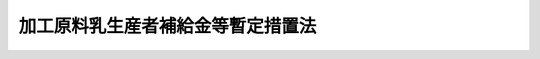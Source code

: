 .. _S40HO112:

==================================
加工原料乳生産者補給金等暫定措置法
==================================

.. raw:: html
    
    
    <b>加工原料乳生産者補給金等暫定措置法<br>
    （昭和四十年六月二日法律第百十二号）</b><br><br><div align="right">最終改正：平成二六年六月一三日法律第六七号</div><br><a name="0000000000000000000000000000000000000000000000000000000000000000000000000000000"></a>
    <br>
    　<a href="#1000000000001000000000000000000000000000000000000000000000000000000000000000000" target="data">第一章　総則（第一条・第二条）</a>
    <br>
    　<a href="#1000000000002000000000000000000000000000000000000000000000000000000000000000000" target="data">第二章　独立行政法人農畜産業振興機構の業務の範囲の特例（第三条・第四条）</a>
    <br>
    　<a href="#1000000000003000000000000000000000000000000000000000000000000000000000000000000" target="data">第三章　加工原料乳についての生産者補給金等の交付（第五条―第十二条）</a>
    <br>
    　<a href="#1000000000004000000000000000000000000000000000000000000000000000000000000000000" target="data">第四章　指定乳製品等の輸入等（第十三条―第十九条）</a>
    <br>
    　<a href="#1000000000005000000000000000000000000000000000000000000000000000000000000000000" target="data">第五章　雑則（第二十条―第二十三条の二）</a>
    <br>
    　<a href="#1000000000006000000000000000000000000000000000000000000000000000000000000000000" target="data">第六章　罰則（第二十四条・第二十五条）</a>
    <br>
    　<a href="#5000000000000000000000000000000000000000000000000000000000000000000000000000000" target="data">附則</a>
    <br>
    
    <p>　　　<b><a name="1000000000001000000000000000000000000000000000000000000000000000000000000000000">第一章　総則</a>
    </b>
    </p><p>
    </p><div class="arttitle"><a name="1000000000000000000000000000000000000000000000000100000000000000000000000000000">（目的）</a>
    </div><div class="item"><b>第一条</b>
    <a name="1000000000000000000000000000000000000000000000000100000000001000000000000000000"></a>
    　この法律は、牛乳及び乳製品の需要の動向と生乳の生産事情の変化に対処して、当分の間、独立行政法人農畜産業振興機構に、生乳生産者団体を通ずる加工原料乳に係る生産者補給金の交付、輸入乳製品の調整等に関する業務を行わせることにより、生乳の価格形成の合理化と牛乳及び乳製品の価格の安定を図り、もつて酪農及びその関連産業の健全な発達を促進し、併せて国民の食生活の改善に資することを目的とする。
    </div>
    
    <p>
    </p><div class="arttitle"><a name="1000000000000000000000000000000000000000000000000200000000000000000000000000000">（定義）</a>
    </div><div class="item"><b>第二条</b>
    <a name="1000000000000000000000000000000000000000000000000200000000001000000000000000000"></a>
    　この法律において「加工原料乳」とは、指定乳製品その他政令で定める乳製品の原料である生乳であつて、農林水産省令で定める規格に適合するものをいう。
    </div>
    <div class="item"><b><a name="1000000000000000000000000000000000000000000000000200000000002000000000000000000">２</a>
    </b>
    　この法律において「指定乳製品」とは、<a href="/cgi-bin/idxrefer.cgi?H_FILE=%8f%ba%8e%4f%98%5a%96%40%88%ea%94%aa%8e%4f&amp;REF_NAME=%92%7b%8e%59%95%a8%82%cc%89%bf%8a%69%88%c0%92%e8%82%c9%8a%d6%82%b7%82%e9%96%40%97%a5&amp;ANCHOR_F=&amp;ANCHOR_T=" target="inyo">畜産物の価格安定に関する法律</a>
    （昭和三十六年法律第百八十三号。以下「法」という。）<a href="/cgi-bin/idxrefer.cgi?H_FILE=%8f%ba%8e%4f%98%5a%96%40%88%ea%94%aa%8e%4f&amp;REF_NAME=%91%e6%93%f1%8f%f0%91%e6%93%f1%8d%80&amp;ANCHOR_F=1000000000000000000000000000000000000000000000000200000000002000000000000000000&amp;ANCHOR_T=1000000000000000000000000000000000000000000000000200000000002000000000000000000#1000000000000000000000000000000000000000000000000200000000002000000000000000000" target="inyo">第二条第二項</a>
    に規定する指定乳製品をいう。
    </div>
    
    
    <p>　　　<b><a name="1000000000002000000000000000000000000000000000000000000000000000000000000000000">第二章　独立行政法人農畜産業振興機構の業務の範囲の特例</a>
    </b>
    </p><p>
    </p><div class="arttitle"><a name="1000000000000000000000000000000000000000000000000300000000000000000000000000000">（独立行政法人農畜産業振興機構の業務）</a>
    </div><div class="item"><b>第三条</b>
    <a name="1000000000000000000000000000000000000000000000000300000000001000000000000000000"></a>
    　独立行政法人農畜産業振興機構（以下「機構」という。）は、<a href="/cgi-bin/idxrefer.cgi?H_FILE=%95%bd%88%ea%8e%6c%96%40%88%ea%93%f1%98%5a&amp;REF_NAME=%93%c6%97%a7%8d%73%90%ad%96%40%90%6c%94%5f%92%7b%8e%59%8b%c6%90%55%8b%bb%8b%40%8d%5c%96%40&amp;ANCHOR_F=&amp;ANCHOR_T=" target="inyo">独立行政法人農畜産業振興機構法</a>
    （平成十四年法律第百二十六号。以下「機構法」という。）<a href="/cgi-bin/idxrefer.cgi?H_FILE=%95%bd%88%ea%8e%6c%96%40%88%ea%93%f1%98%5a&amp;REF_NAME=%91%e6%8f%5c%8f%f0&amp;ANCHOR_F=1000000000000000000000000000000000000000000000001000000000000000000000000000000&amp;ANCHOR_T=1000000000000000000000000000000000000000000000001000000000000000000000000000000#1000000000000000000000000000000000000000000000001000000000000000000000000000000" target="inyo">第十条</a>
    に規定する業務のほか、次の業務を行う。
    <div class="number"><b><a name="1000000000000000000000000000000000000000000000000300000000001000000001000000000">一</a>
    </b>
    　加工原料乳についての生産者補給交付金の交付
    </div>
    <div class="number"><b><a name="1000000000000000000000000000000000000000000000000300000000001000000002000000000">二</a>
    </b>
    　指定乳製品又は政令で定めるその他の乳製品（以下「指定乳製品等」と総称する。）の輸入
    </div>
    <div class="number"><b><a name="1000000000000000000000000000000000000000000000000300000000001000000003000000000">三</a>
    </b>
    　前号の業務に係る指定乳製品等の買入れ、交換及び売渡し
    </div>
    <div class="number"><b><a name="1000000000000000000000000000000000000000000000000300000000001000000004000000000">四</a>
    </b>
    　前号の業務に伴う指定乳製品等の保管
    </div>
    <div class="number"><b><a name="1000000000000000000000000000000000000000000000000300000000001000000005000000000">五</a>
    </b>
    　機構以外の者の輸入に係る指定乳製品等の買入れ及び売戻し
    </div>
    <div class="number"><b><a name="1000000000000000000000000000000000000000000000000300000000001000000006000000000">六</a>
    </b>
    　前各号の業務に附帯する業務
    </div>
    </div>
    <div class="item"><b><a name="1000000000000000000000000000000000000000000000000300000000002000000000000000000">２</a>
    </b>
    　前項第一号から第三号まで及び第五号の業務は、次章から第四章までに定めるところにより行うものとする。
    </div>
    
    <p>
    </p><div class="item"><b><a name="1000000000000000000000000000000000000000000000000400000000000000000000000000000">第四条</a>
    </b>
    <a name="1000000000000000000000000000000000000000000000000400000000001000000000000000000"></a>
    　削除
    </div>
    
    
    <p>　　　<b><a name="1000000000003000000000000000000000000000000000000000000000000000000000000000000">第三章　加工原料乳についての生産者補給金等の交付</a>
    </b>
    </p><p>
    </p><div class="arttitle"><a name="1000000000000000000000000000000000000000000000000500000000000000000000000000000">（生産者補給交付金の交付）</a>
    </div><div class="item"><b>第五条</b>
    <a name="1000000000000000000000000000000000000000000000000500000000001000000000000000000"></a>
    　機構は、予算の範囲内で、都道府県知事又は農林水産大臣の指定を受けた生乳生産者団体（<a href="/cgi-bin/idxrefer.cgi?H_FILE=%8f%ba%8e%4f%98%5a%96%40%88%ea%94%aa%8e%4f&amp;REF_NAME=%96%40%91%e6%98%5a%8f%f0%91%e6%88%ea%8d%80&amp;ANCHOR_F=1000000000000000000000000000000000000000000000000600000000001000000000000000000&amp;ANCHOR_T=1000000000000000000000000000000000000000000000000600000000001000000000000000000#1000000000000000000000000000000000000000000000000600000000001000000000000000000" target="inyo">法第六条第一項</a>
    の生乳生産者団体をいう。以下同じ。）に対し、当該生乳生産者団体の行う生乳受託販売（委託を受けて行う生乳の販売又は委託を受けて行う生乳の処理若しくは加工及び当該処理若しくは加工に係る飲用牛乳若しくは乳製品の販売をいい、生乳生産者団体が直接又は間接の構成員となつており、かつ、全国の区域を地区とする農業協同組合連合会その他の者に対するこれらの委託を含む。以下同じ。）に係る加工原料乳（当該指定に係る次条第一項に規定する地域内において生産されるものであつて、加工原料乳の販売価格の低落がその生産者の経営に及ぼす影響を緩和するための積立金であつて農林水産省令で定める基準に適合するものの積立てに要する費用を生乳の生産者がこの条の規定による指定を受けた生乳生産者団体（以下「指定生乳生産者団体」という。）に支払う旨の定めがある契約（第十一条第一項において「生産者積立金契約」という。）に係るものに限る。）につき、その生産者への生産者補給金に充てるため、生産者補給交付金を交付することができる。
    </div>
    
    <p>
    </p><div class="arttitle"><a name="1000000000000000000000000000000000000000000000000600000000000000000000000000000">（生乳生産者団体の指定）</a>
    </div><div class="item"><b>第六条</b>
    <a name="1000000000000000000000000000000000000000000000000600000000001000000000000000000"></a>
    　前条の指定は、一又は二以上の都道府県の区域（その区域の自然的経済的条件に照らして、これにより難いと認められる場合において、農林水産大臣が都道府県知事の意見を聴いて当該区域を分けて区域を定めたときは、その区域。第四項及び次条第三号において同じ。）を単位とする地域ごとに、その指定を受けようとする生乳生産者団体の申請により、その申請に係る地域が一の都道府県の区域を超えない生乳生産者団体については当該都道府県知事が、その他の生乳生産者団体については農林水産大臣が行う。
    </div>
    <div class="item"><b><a name="1000000000000000000000000000000000000000000000000600000000002000000000000000000">２</a>
    </b>
    　前条の指定を受けようとする生乳生産者団体は、農林水産省令で定める手続に従い、生乳受託販売の事業及び生産者補給金の交付の業務に関する規程（以下「受託規程」という。）を定め、これを指定申請書に添えて、当該都道府県知事又は農林水産大臣に提出しなければならない。
    </div>
    <div class="item"><b><a name="1000000000000000000000000000000000000000000000000600000000003000000000000000000">３</a>
    </b>
    　生乳生産者団体は、第一項の申請をするには、あらかじめ、その申請及び前項の受託規程につき、総会の議決を経なければならない。
    </div>
    <div class="item"><b><a name="1000000000000000000000000000000000000000000000000600000000004000000000000000000">４</a>
    </b>
    　農林水産大臣は、前条の指定をしようとするときは、あらかじめ、当該申請に係る地域内の区域を管轄する都道府県知事の意見を聴くものとする。
    </div>
    
    <p>
    </p><div class="arttitle"><a name="1000000000000000000000000000000000000000000000000700000000000000000000000000000">（指定の基準）</a>
    </div><div class="item"><b>第七条</b>
    <a name="1000000000000000000000000000000000000000000000000700000000001000000000000000000"></a>
    　第五条の指定は、その申請者が次の各号の要件のいずれにも適合している場合でなければ、してはならない。
    <div class="number"><b><a name="1000000000000000000000000000000000000000000000000700000000001000000001000000000">一</a>
    </b>
    　生乳受託販売の事業及び生産者補給金の交付の業務を適正かつ確実に実施できると認められること。
    </div>
    <div class="number"><b><a name="1000000000000000000000000000000000000000000000000700000000001000000002000000000">二</a>
    </b>
    　その申請に係る地域内で生産される生乳（以下「当該地域内生産生乳」という。）の販売数量に対し申請者の生乳受託販売に係る当該地域内生産生乳の数量が農林水産省令で定める相当の割合を占めており、又は占めることとなる見込みが確実であること。
    </div>
    <div class="number"><b><a name="1000000000000000000000000000000000000000000000000700000000001000000003000000000">三</a>
    </b>
    　その申請に係る地域が二以上の都道府県の区域の場合にあつては、当該地域内のそれぞれの区域内で生産される生乳の販売数量に対し申請者の生乳受託販売に係るそれぞれの区域内で生産される生乳の数量が農林水産省令で定める相当の割合を占めており、又は占めることとなる見込みが確実であること。
    </div>
    <div class="number"><b><a name="1000000000000000000000000000000000000000000000000700000000001000000004000000000">四</a>
    </b>
    　申請者の定款によれば、当該地域内生産生乳の生産者（農林水産省令で定めるものを除く。）のすべてがその直接又は間接の構成員となることができると認められること。
    </div>
    <div class="number"><b><a name="1000000000000000000000000000000000000000000000000700000000001000000005000000000">五</a>
    </b>
    　申請者の定款において、その生乳受託販売の事業に係る施設についてのその構成員以外の者の利用がその構成員に比して実質的に制限されていないと認められること。
    </div>
    <div class="number"><b><a name="1000000000000000000000000000000000000000000000000700000000001000000006000000000">六</a>
    </b>
    　申請者の受託規程において、生乳受託販売に係る委託をした者に対して支払う対価の算定の方法、生乳受託販売に係る販売価格の約定の方法、生産者補給金の金額の算定及びその交付の方法その他の事項が農林水産省令で定める基準に従い定められていること。
    </div>
    <div class="number"><b><a name="1000000000000000000000000000000000000000000000000700000000001000000007000000000">七</a>
    </b>
    　第十条第一項又は第二項の規定により指定を解除され、その解除の日から二年を経過しない者でないこと。
    </div>
    </div>
    
    <p>
    </p><div class="arttitle"><a name="1000000000000000000000000000000000000000000000000800000000000000000000000000000">（指定の公示等）</a>
    </div><div class="item"><b>第八条</b>
    <a name="1000000000000000000000000000000000000000000000000800000000001000000000000000000"></a>
    　都道府県知事は、第五条の指定をしたときは、遅滞なく、その旨を、公示し、かつ、農林水産大臣に届け出なければならない。
    </div>
    <div class="item"><b><a name="1000000000000000000000000000000000000000000000000800000000002000000000000000000">２</a>
    </b>
    　農林水産大臣は、第五条の指定をしたときは、遅滞なく、その旨を公示しなければならない。
    </div>
    
    <p>
    </p><div class="arttitle"><a name="1000000000000000000000000000000000000000000000000900000000000000000000000000000">（受託規程の変更）</a>
    </div><div class="item"><b>第九条</b>
    <a name="1000000000000000000000000000000000000000000000000900000000001000000000000000000"></a>
    　指定生乳生産者団体は、受託規程を変更する場合には、その変更につき、総会の議決を経なければならない。
    </div>
    <div class="item"><b><a name="1000000000000000000000000000000000000000000000000900000000002000000000000000000">２</a>
    </b>
    　指定生乳生産者団体は、受託規程を変更したときは、遅滞なく、農林水産省令で定める手続に従い、その旨を当該指定をした都道府県知事又は農林水産大臣に届け出なければならない。
    </div>
    
    <p>
    </p><div class="arttitle"><a name="1000000000000000000000000000000000000000000000001000000000000000000000000000000">（指定の解除）</a>
    </div><div class="item"><b>第十条</b>
    <a name="1000000000000000000000000000000000000000000000001000000000001000000000000000000"></a>
    　都道府県知事又は農林水産大臣は、指定生乳生産者団体が次の各号のいずれかに該当するときは、政令で定めるところにより、第五条の指定を解除しなければならない。
    <div class="number"><b><a name="1000000000000000000000000000000000000000000000001000000000001000000001000000000">一</a>
    </b>
    　第七条第二号から第六号までの要件の全部又は一部に適合しなくなつたとき。
    </div>
    <div class="number"><b><a name="1000000000000000000000000000000000000000000000001000000000001000000002000000000">二</a>
    </b>
    　総会の議決を経て第五条の指定の解除の申出があつたとき。
    </div>
    </div>
    <div class="item"><b><a name="1000000000000000000000000000000000000000000000001000000000002000000000000000000">２</a>
    </b>
    　都道府県知事又は農林水産大臣は、指定生乳生産者団体が次の各号のいずれかに該当するときは、政令で定めるところにより、第五条の指定を解除することができる。
    <div class="number"><b><a name="1000000000000000000000000000000000000000000000001000000000002000000001000000000">一</a>
    </b>
    　第七条第一号の要件に適合しなくなつたとき。
    </div>
    <div class="number"><b><a name="1000000000000000000000000000000000000000000000001000000000002000000002000000000">二</a>
    </b>
    　受託規程に違反して生乳受託販売の事業又は生産者補給金の交付の業務を行つたとき。
    </div>
    <div class="number"><b><a name="1000000000000000000000000000000000000000000000001000000000002000000003000000000">三</a>
    </b>
    　正当な理由がないのにその構成員以外の者にその生乳受託販売の事業に係る施設の利用を拒んだとき。
    </div>
    </div>
    <div class="item"><b><a name="1000000000000000000000000000000000000000000000001000000000003000000000000000000">３</a>
    </b>
    　第八条の規定は、前二項の規定による指定の解除について準用する。
    </div>
    
    <p>
    </p><div class="arttitle"><a name="1000000000000000000000000000000000000000000000001100000000000000000000000000000">（生産者補給交付金の金額）</a>
    </div><div class="item"><b>第十一条</b>
    <a name="1000000000000000000000000000000000000000000000001100000000001000000000000000000"></a>
    　機構が交付する生乳受託販売に係る加工原料乳についての生産者補給交付金の金額は、政令で定める期間ごと及び指定生乳生産者団体ごとに、次項の規定により定められる生産者補給金の単価（以下「補給金単価」という。）に、当該指定生乳生産者団体が生乳の生産者からのその生産に係る生乳受託販売に係る委託（当該委託を受けた者からの当該委託に係る生乳の生乳受託販売に係る委託及び当該生乳につき順次にされる生乳受託販売に係る委託を含む。）を受けて当該政令で定める期間内に行つた生乳受託販売に係る生乳の数量（当該指定生乳生産者団体の指定に係る地域以外の地域における生産に係るもの及び他の指定生乳生産者団体の委託を受けて行う生乳受託販売に係るものを除き、生産者積立金契約を締結した生産者の生産に係るものに限る。次条第一項において同じ。）のうち加工原料乳の数量として政令で定めるところにより都道府県知事又は農林水産大臣が認定する数量（その数量の毎会計年度における合計が、当該年度において機構が第三条第一項第一号の業務として交付する同号の生産者補給交付金に係る加工原料乳の数量の最高限度として農林水産大臣が定める数量を基礎として農林水産省令で定めるところにより指定生乳生産者団体ごとに算出される数量を超える場合にあつては、その算出される数量）に相当する数を乗じて得た額とする。
    </div>
    <div class="item"><b><a name="1000000000000000000000000000000000000000000000001100000000002000000000000000000">２</a>
    </b>
    　補給金単価は、農林水産大臣が、生乳の生産費その他の生産条件、生乳及び乳製品の需給事情並びに物価その他の経済事情を考慮し、生産される生乳の相当部分が加工原料乳であると認められる地域における生乳の再生産を確保することを旨として定めるものとする。
    </div>
    <div class="item"><b><a name="1000000000000000000000000000000000000000000000001100000000003000000000000000000">３</a>
    </b>
    　第一項の農林水産大臣が定める数量は、生乳の生産事情、飲用牛乳及び乳製品の需給事情その他の経済事情を考慮して定めるものとする。
    </div>
    <div class="item"><b><a name="1000000000000000000000000000000000000000000000001100000000004000000000000000000">４</a>
    </b>
    　農林水産大臣は、補給金単価及び第一項の農林水産大臣が定める数量（以下「補給金単価等」という。）を定めるに当たつては、酪農経営の合理化を促進することとなるように配慮するものとする。
    </div>
    <div class="item"><b><a name="1000000000000000000000000000000000000000000000001100000000005000000000000000000">５</a>
    </b>
    　補給金単価等は、毎会計年度、当該年度の開始前に定めなければならない。
    </div>
    <div class="item"><b><a name="1000000000000000000000000000000000000000000000001100000000006000000000000000000">６</a>
    </b>
    　農林水産大臣は、補給金単価等を定めようとするときは、食料・農業・農村政策審議会の意見を聴かなければならない。
    </div>
    <div class="item"><b><a name="1000000000000000000000000000000000000000000000001100000000007000000000000000000">７</a>
    </b>
    　農林水産大臣は、補給金単価等を定めたときは、遅滞なく、これを告示するものとする。
    </div>
    <div class="item"><b><a name="1000000000000000000000000000000000000000000000001100000000008000000000000000000">８</a>
    </b>
    　農林水産大臣は、物価その他の経済事情に著しい変動が生じ又は生ずるおそれがある場合において、特に必要があると認めるときは、補給金単価等を改定することができる。
    </div>
    <div class="item"><b><a name="1000000000000000000000000000000000000000000000001100000000009000000000000000000">９</a>
    </b>
    　第六項及び第七項の規定は、前項の規定による補給金単価等の改定について準用する。
    </div>
    
    <p>
    </p><div class="arttitle"><a name="1000000000000000000000000000000000000000000000001200000000000000000000000000000">（生産者補給金の交付）</a>
    </div><div class="item"><b>第十二条</b>
    <a name="1000000000000000000000000000000000000000000000001200000000001000000000000000000"></a>
    　指定生乳生産者団体は、機構から生乳受託販売に係る加工原料乳についての生産者補給交付金の交付を受けたときは、その交付を受けた生産者補給交付金の金額に相当する金額を、生産者補給金として、当該指定生乳生産者団体に前条第一項の生乳受託販売に係る委託をした者に対し、その委託に係る生乳の数量を基準として交付しなければならない。
    </div>
    <div class="item"><b><a name="1000000000000000000000000000000000000000000000001200000000002000000000000000000">２</a>
    </b>
    　前項の規定により生産者補給金の交付を受けた者（生乳の生産者を除く。）は、その交付を受けた金額に相当する金額を、同項の規定の例により、生産者補給金として、その者に前条第一項の生乳受託販売に係る委託をした者に対し交付しなければならない。この項の規定による生産者補給金の交付を受けた者（生乳の生産者を除く。）についても、同様とする。
    </div>
    
    
    <p>　　　<b><a name="1000000000004000000000000000000000000000000000000000000000000000000000000000000">第四章　指定乳製品等の輸入等</a>
    </b>
    </p><p>
    </p><div class="arttitle"><a name="1000000000000000000000000000000000000000000000001300000000000000000000000000000">（指定乳製品等の輸入）</a>
    </div><div class="item"><b>第十三条</b>
    <a name="1000000000000000000000000000000000000000000000001300000000001000000000000000000"></a>
    　機構は、国際約束に従つて農林水産大臣が定めて通知する数量の指定乳製品等を輸入するものとする。
    </div>
    <div class="item"><b><a name="1000000000000000000000000000000000000000000000001300000000002000000000000000000">２</a>
    </b>
    　機構は、前項の規定によるほか、指定乳製品の価格が著しく騰貴し、又は騰貴するおそれがあると認められる場合には、農林水産大臣の承認を受けて、指定乳製品等を輸入することができる。
    </div>
    
    <p>
    </p><div class="arttitle"><a name="1000000000000000000000000000000000000000000000001400000000000000000000000000000">（輸入に係る指定乳製品等の機構への売渡し）</a>
    </div><div class="item"><b>第十四条</b>
    <a name="1000000000000000000000000000000000000000000000001400000000001000000000000000000"></a>
    　指定乳製品等につき<a href="/cgi-bin/idxrefer.cgi?H_FILE=%8f%ba%93%f1%8b%e3%96%40%98%5a%88%ea&amp;REF_NAME=%8a%d6%90%c5%96%40&amp;ANCHOR_F=&amp;ANCHOR_T=" target="inyo">関税法</a>
    （昭和二十九年法律第六十一号）<a href="/cgi-bin/idxrefer.cgi?H_FILE=%8f%ba%93%f1%8b%e3%96%40%98%5a%88%ea&amp;REF_NAME=%91%e6%98%5a%8f%5c%8e%b5%8f%f0&amp;ANCHOR_F=1000000000000000000000000000000000000000000000006700000000000000000000000000000&amp;ANCHOR_T=1000000000000000000000000000000000000000000000006700000000000000000000000000000#1000000000000000000000000000000000000000000000006700000000000000000000000000000" target="inyo">第六十七条</a>
    の規定による輸入の申告（以下「輸入申告」という。）をする者（その者が当該輸入申告の際その輸入申告に係る指定乳製品等の所有者でない場合にあつては、その所有者）は、その輸入申告に係る指定乳製品等を機構に売り渡さなければならない。ただし、次に掲げる場合及び次項に規定する場合は、この限りでない。
    <div class="number"><b><a name="1000000000000000000000000000000000000000000000001400000000001000000001000000000">一</a>
    </b>
    　機構又は機構の委託を受けた輸入業者が指定乳製品等を輸入するとき。
    </div>
    <div class="number"><b><a name="1000000000000000000000000000000000000000000000001400000000001000000002000000000">二</a>
    </b>
    　指定乳製品の価格の安定に悪影響を及ぼすおそれがないものとして政令で定めるとき。
    </div>
    </div>
    <div class="item"><b><a name="1000000000000000000000000000000000000000000000001400000000002000000000000000000">２</a>
    </b>
    　政令で定める用途に供されるものとして<a href="/cgi-bin/idxrefer.cgi?H_FILE=%8f%ba%8e%4f%8c%dc%96%40%8e%4f%98%5a&amp;REF_NAME=%8a%d6%90%c5%8e%62%92%e8%91%5b%92%75%96%40&amp;ANCHOR_F=&amp;ANCHOR_T=" target="inyo">関税暫定措置法</a>
    （昭和三十五年法律第三十六号）<a href="/cgi-bin/idxrefer.cgi?H_FILE=%8f%ba%8e%4f%8c%dc%96%40%8e%4f%98%5a&amp;REF_NAME=%91%e6%94%aa%8f%f0%82%cc%8c%dc%91%e6%93%f1%8d%80&amp;ANCHOR_F=1000000000000000000000000000000000000000000000000800500000002000000000000000000&amp;ANCHOR_T=1000000000000000000000000000000000000000000000000800500000002000000000000000000#1000000000000000000000000000000000000000000000000800500000002000000000000000000" target="inyo">第八条の五第二項</a>
    において準用する<a href="/cgi-bin/idxrefer.cgi?H_FILE=%96%be%8e%6c%8e%4f%96%40%8c%dc%8e%6c&amp;REF_NAME=%8a%d6%90%c5%92%e8%97%a6%96%40&amp;ANCHOR_F=&amp;ANCHOR_T=" target="inyo">関税定率法</a>
    （明治四十三年法律第五十四号）<a href="/cgi-bin/idxrefer.cgi?H_FILE=%96%be%8e%6c%8e%4f%96%40%8c%dc%8e%6c&amp;REF_NAME=%91%e6%8b%e3%8f%f0%82%cc%93%f1&amp;ANCHOR_F=1000000000000000000000000000000000000000000000000900200000000000000000000000000&amp;ANCHOR_T=1000000000000000000000000000000000000000000000000900200000000000000000000000000#1000000000000000000000000000000000000000000000000900200000000000000000000000000" target="inyo">第九条の二</a>
    の規定により割当てを受けて指定乳製品等を輸入する者は、その指定乳製品等が当該政令で定める用途以外の用途に供されることとなつた場合（農林水産省令で定める場合を除く。）にはその指定乳製品等を機構に売り渡し、及びその指定乳製品等が機構に売り渡されることを確保する旨の契約を機構と締結しなければならない。
    </div>
    <div class="item"><b><a name="1000000000000000000000000000000000000000000000001400000000003000000000000000000">３</a>
    </b>
    　第一項の規定による売渡し又は前項の規定による契約の締結は、当該指定乳製品等に係る輸入申告の前に、申込書を機構に提出してしなければならない。
    </div>
    <div class="item"><b><a name="1000000000000000000000000000000000000000000000001400000000004000000000000000000">４</a>
    </b>
    　指定乳製品等についての<a href="/cgi-bin/idxrefer.cgi?H_FILE=%8f%ba%93%f1%8b%e3%96%40%98%5a%88%ea&amp;REF_NAME=%8a%d6%90%c5%96%40%91%e6%8e%b5%8f%5c%8f%f0&amp;ANCHOR_F=1000000000000000000000000000000000000000000000007000000000000000000000000000000&amp;ANCHOR_T=1000000000000000000000000000000000000000000000007000000000000000000000000000000#1000000000000000000000000000000000000000000000007000000000000000000000000000000" target="inyo">関税法第七十条</a>
    の規定の適用については、前項の規定による申込書の提出があつた場合における当該申込みに対する機構の承諾は、<a href="/cgi-bin/idxrefer.cgi?H_FILE=%8f%ba%93%f1%8b%e3%96%40%98%5a%88%ea&amp;REF_NAME=%93%af%8f%f0%91%e6%88%ea%8d%80&amp;ANCHOR_F=1000000000000000000000000000000000000000000000007000000000001000000000000000000&amp;ANCHOR_T=1000000000000000000000000000000000000000000000007000000000001000000000000000000#1000000000000000000000000000000000000000000000007000000000001000000000000000000" target="inyo">同条第一項</a>
    の許可、承認等とみなす。
    </div>
    <div class="item"><b><a name="1000000000000000000000000000000000000000000000001400000000005000000000000000000">５</a>
    </b>
    　前項の機構の承諾に関し必要な事項は、政令で定める。
    </div>
    
    <p>
    </p><div class="arttitle"><a name="1000000000000000000000000000000000000000000000001400200000000000000000000000000">（輸入に係る指定乳製品等の買入れの価額）</a>
    </div><div class="item"><b>第十四条の二</b>
    <a name="1000000000000000000000000000000000000000000000001400200000001000000000000000000"></a>
    　前条第一項の規定による売渡しに係る指定乳製品等についての機構の買入れの価額は、当該指定乳製品等について輸入申告をすべき価額とする。
    </div>
    
    <p>
    </p><div class="arttitle"><a name="1000000000000000000000000000000000000000000000001400300000000000000000000000000">（輸入に係る指定乳製品等の売戻し）</a>
    </div><div class="item"><b>第十四条の三</b>
    <a name="1000000000000000000000000000000000000000000000001400300000001000000000000000000"></a>
    　機構は、第十四条第一項の規定による指定乳製品等の売渡しをした者に対し、その指定乳製品等を売り戻さなければならない。
    </div>
    <div class="item"><b><a name="1000000000000000000000000000000000000000000000001400300000002000000000000000000">２</a>
    </b>
    　機構は、前項の規定による売戻しをするため、第十四条第一項の規定による指定乳製品等の売渡しを受けるに当たつて、当該売渡しをする者がその売渡しに係る指定乳製品等を買い戻さなければならない旨の条件を付することができる。
    </div>
    <div class="item"><b><a name="1000000000000000000000000000000000000000000000001400300000003000000000000000000">３</a>
    </b>
    　機構は、第十四条第一項の規定による指定乳製品等の売渡しを受けるに当たつて、当該売渡しをする者に対し、前項の条件を付するほか、政令で定めるところにより、当該条件による買戻しに係る債務の履行を確保するため必要な範囲内で、保証金、証券その他の担保を提供させることができる。
    </div>
    
    <p>
    </p><div class="arttitle"><a name="1000000000000000000000000000000000000000000000001400400000000000000000000000000">（輸入に係る指定乳製品等の売戻しの価額）</a>
    </div><div class="item"><b>第十四条の四</b>
    <a name="1000000000000000000000000000000000000000000000001400400000001000000000000000000"></a>
    　前条第一項の規定による機構の売戻しの価額は、国際約束に従つて農林水産大臣が定めて告示する金額に、当該売戻しに係る指定乳製品等の数量を乗じて得た額を、機構の買入れの価額に加えて得た額とする。
    </div>
    <div class="item"><b><a name="1000000000000000000000000000000000000000000000001400400000002000000000000000000">２</a>
    </b>
    　第十四条第一項の規定による売渡しに係る指定乳製品等が当該売渡し前に変質したものである場合には、機構は、農林水産省令で定めるところにより、当該指定乳製品等につき、前項の規定により加算する額を減額することができる。
    </div>
    
    <p>
    </p><div class="arttitle"><a name="1000000000000000000000000000000000000000000000001500000000000000000000000000000">（準用）</a>
    </div><div class="item"><b>第十五条</b>
    <a name="1000000000000000000000000000000000000000000000001500000000001000000000000000000"></a>
    　前三条の規定は、第十四条第二項の規定による契約に基づく指定乳製品等の機構への売渡し及びその売戻しについて準用する。この場合において、第十四条の二中「輸入申告をすべき価額」とあるのは、「農林水産省令で定める価額」と読み替えるものとする。
    </div>
    
    <p>
    </p><div class="arttitle"><a name="1000000000000000000000000000000000000000000000001600000000000000000000000000000">（指定乳製品等の売渡し）</a>
    </div><div class="item"><b>第十六条</b>
    <a name="1000000000000000000000000000000000000000000000001600000000001000000000000000000"></a>
    　機構は、次に掲げる場合には、政令で定めるところにより、その保管する指定乳製品等を一般競争入札の方法により売り渡すものとする。ただし、その方法によることが著しく不適当であると認められる場合においては、政令で定めるところにより、随意契約その他の方法で売り渡すことができる。
    <div class="number"><b><a name="1000000000000000000000000000000000000000000000001600000000001000000001000000000">一</a>
    </b>
    　指定乳製品の価格が著しく騰貴し、又は騰貴するおそれがあると認められるとき。
    </div>
    <div class="number"><b><a name="1000000000000000000000000000000000000000000000001600000000001000000002000000000">二</a>
    </b>
    　指定乳製品の生産条件及び需給事情その他の経済事情を考慮し、指定乳製品の消費の安定に資することを旨として農林水産大臣が指示する方針によるとき。
    </div>
    </div>
    
    <p>
    </p><div class="item"><b><a name="1000000000000000000000000000000000000000000000001700000000000000000000000000000">第十七条</a>
    </b>
    <a name="1000000000000000000000000000000000000000000000001700000000001000000000000000000"></a>
    　機構は、次の場合には、政令で定めるところにより、加工原料乳及び指定乳製品の時価に悪影響を及ぼさないような方法で、その保管する指定乳製品等を売り渡すことができる。
    <div class="number"><b><a name="1000000000000000000000000000000000000000000000001700000000001000000001000000000">一</a>
    </b>
    　その保管する指定乳製品等の数量が農林水産省令で定める数量を超えるに至つた場合
    </div>
    <div class="number"><b><a name="1000000000000000000000000000000000000000000000001700000000001000000002000000000">二</a>
    </b>
    　その保管する指定乳製品等の保管期間が農林水産省令で定める期間を超えるに至つた場合
    </div>
    <div class="number"><b><a name="1000000000000000000000000000000000000000000000001700000000001000000003000000000">三</a>
    </b>
    　その他農林水産省令で定める場合
    </div>
    </div>
    
    <p>
    </p><div class="arttitle"><a name="1000000000000000000000000000000000000000000000001800000000000000000000000000000">（売渡しをしない場合）</a>
    </div><div class="item"><b>第十八条</b>
    <a name="1000000000000000000000000000000000000000000000001800000000001000000000000000000"></a>
    　機構は、次の場合には、第十六条の規定による売渡しをしないものとする。
    <div class="number"><b><a name="1000000000000000000000000000000000000000000000001800000000001000000001000000000">一</a>
    </b>
    　第十六条の規定による売渡しの契約に違反し、その違反行為をした日から一年を経過しない者であるとき。
    </div>
    <div class="number"><b><a name="1000000000000000000000000000000000000000000000001800000000001000000002000000000">二</a>
    </b>
    　第十六条の規定による売渡しを受ける旨の申込みが買占めその他による不当な利得を目的として行われたと認めるとき。
    </div>
    <div class="number"><b><a name="1000000000000000000000000000000000000000000000001800000000001000000003000000000">三</a>
    </b>
    　その他農林水産省令で定める理由があるとき。
    </div>
    </div>
    
    <p>
    </p><div class="arttitle"><a name="1000000000000000000000000000000000000000000000001900000000000000000000000000000">（交換）</a>
    </div><div class="item"><b>第十九条</b>
    <a name="1000000000000000000000000000000000000000000000001900000000001000000000000000000"></a>
    　機構は、その保管する指定乳製品等の品質の低下により著しい損失を生ずるおそれがある場合には、これを同一の規格及び数量の指定乳製品等と交換することができる。この場合において、その価額が等しくないときは、その差額を金銭で清算するものとする。
    </div>
    
    
    <p>　　　<b><a name="1000000000005000000000000000000000000000000000000000000000000000000000000000000">第五章　雑則</a>
    </b>
    </p><p>
    </p><div class="arttitle"><a name="1000000000000000000000000000000000000000000000002000000000000000000000000000000">（法の適用）</a>
    </div><div class="item"><b>第二十条</b>
    <a name="1000000000000000000000000000000000000000000000002000000000001000000000000000000"></a>
    　<a href="/cgi-bin/idxrefer.cgi?H_FILE=%8f%ba%8e%4f%98%5a%96%40%88%ea%94%aa%8e%4f&amp;REF_NAME=%96%40%91%e6%8e%4f%8f%f0&amp;ANCHOR_F=1000000000000000000000000000000000000000000000000300000000000000000000000000000&amp;ANCHOR_T=1000000000000000000000000000000000000000000000000300000000000000000000000000000#1000000000000000000000000000000000000000000000000300000000000000000000000000000" target="inyo">法第三条</a>
    から<a href="/cgi-bin/idxrefer.cgi?H_FILE=%8f%ba%8e%4f%98%5a%96%40%88%ea%94%aa%8e%4f&amp;REF_NAME=%91%e6%8c%dc%8f%f0&amp;ANCHOR_F=1000000000000000000000000000000000000000000000000500000000000000000000000000000&amp;ANCHOR_T=1000000000000000000000000000000000000000000000000500000000000000000000000000000#1000000000000000000000000000000000000000000000000500000000000000000000000000000" target="inyo">第五条</a>
    まで及び<a href="/cgi-bin/idxrefer.cgi?H_FILE=%8f%ba%8e%4f%98%5a%96%40%88%ea%94%aa%8e%4f&amp;REF_NAME=%91%e6%8e%b5%8f%f0&amp;ANCHOR_F=1000000000000000000000000000000000000000000000000700000000000000000000000000000&amp;ANCHOR_T=1000000000000000000000000000000000000000000000000700000000000000000000000000000#1000000000000000000000000000000000000000000000000700000000000000000000000000000" target="inyo">第七条</a>
    から<a href="/cgi-bin/idxrefer.cgi?H_FILE=%8f%ba%8e%4f%98%5a%96%40%88%ea%94%aa%8e%4f&amp;REF_NAME=%91%e6%8f%5c%93%f1%8f%f0&amp;ANCHOR_F=1000000000000000000000000000000000000000000000001200000000000000000000000000000&amp;ANCHOR_T=1000000000000000000000000000000000000000000000001200000000000000000000000000000#1000000000000000000000000000000000000000000000001200000000000000000000000000000" target="inyo">第十二条</a>
    までの規定は、<a href="/cgi-bin/idxrefer.cgi?H_FILE=%8f%ba%8e%4f%98%5a%96%40%88%ea%94%aa%8e%4f&amp;REF_NAME=%96%40%91%e6%93%f1%8f%f0%91%e6%88%ea%8d%80&amp;ANCHOR_F=1000000000000000000000000000000000000000000000000200000000001000000000000000000&amp;ANCHOR_T=1000000000000000000000000000000000000000000000000200000000001000000000000000000#1000000000000000000000000000000000000000000000000200000000001000000000000000000" target="inyo">法第二条第一項</a>
    に規定する原料乳及び<a href="/cgi-bin/idxrefer.cgi?H_FILE=%8f%ba%8e%4f%98%5a%96%40%88%ea%94%aa%8e%4f&amp;REF_NAME=%93%af%8f%f0%91%e6%93%f1%8d%80&amp;ANCHOR_F=1000000000000000000000000000000000000000000000000200000000002000000000000000000&amp;ANCHOR_T=1000000000000000000000000000000000000000000000000200000000002000000000000000000#1000000000000000000000000000000000000000000000000200000000002000000000000000000" target="inyo">同条第二項</a>
    に規定する指定乳製品については、適用しない。
    </div>
    <div class="item"><b><a name="1000000000000000000000000000000000000000000000002000000000002000000000000000000">２</a>
    </b>
    　補給金単価が定められている場合には、<a href="/cgi-bin/idxrefer.cgi?H_FILE=%8f%ba%8e%4f%98%5a%96%40%88%ea%94%aa%8e%4f&amp;REF_NAME=%96%40%91%e6%98%5a%8f%f0%91%e6%88%ea%8d%80&amp;ANCHOR_F=1000000000000000000000000000000000000000000000000600000000001000000000000000000&amp;ANCHOR_T=1000000000000000000000000000000000000000000000000600000000001000000000000000000#1000000000000000000000000000000000000000000000000600000000001000000000000000000" target="inyo">法第六条第一項</a>
    中「原料乳の価格」とあるのは「加工原料乳生産者補給金等暫定措置法（昭和四十年法律第百十二号。以下「暫定措置法」という。）第二条第一項に規定する加工原料乳（以下「加工原料乳」という。）の価格」と、「生産する原料乳」とあるのは「生産する生乳」と、同条第四項及び<a href="/cgi-bin/idxrefer.cgi?H_FILE=%8f%ba%8e%4f%98%5a%96%40%88%ea%94%aa%8e%4f&amp;REF_NAME=%96%40%91%e6%8f%5c%8e%6c%8f%f0%91%e6%88%ea%8d%80&amp;ANCHOR_F=1000000000000000000000000000000000000000000000001400000000001000000000000000000&amp;ANCHOR_T=1000000000000000000000000000000000000000000000001400000000001000000000000000000#1000000000000000000000000000000000000000000000001400000000001000000000000000000" target="inyo">法第十四条第一項</a>
    中「原料乳」とあるのは「加工原料乳」とする。
    </div>
    <div class="item"><b><a name="1000000000000000000000000000000000000000000000002000000000003000000000000000000">３</a>
    </b>
    　第三条第一項の規定により機構が同項に規定する業務を行う場合には、<a href="/cgi-bin/idxrefer.cgi?H_FILE=%8f%ba%8e%4f%98%5a%96%40%88%ea%94%aa%8e%4f&amp;REF_NAME=%96%40%91%e6%8f%5c%8e%4f%8f%f0&amp;ANCHOR_F=1000000000000000000000000000000000000000000000001300000000000000000000000000000&amp;ANCHOR_T=1000000000000000000000000000000000000000000000001300000000000000000000000000000#1000000000000000000000000000000000000000000000001300000000000000000000000000000" target="inyo">法第十三条</a>
    中「<a href="/cgi-bin/idxrefer.cgi?H_FILE=%8f%ba%8e%4f%98%5a%96%40%88%ea%94%aa%8e%4f&amp;REF_NAME=%91%e6%98%5a%8f%f0%91%e6%8c%dc%8d%80&amp;ANCHOR_F=1000000000000000000000000000000000000000000000000600000000005000000000000000000&amp;ANCHOR_T=1000000000000000000000000000000000000000000000000600000000005000000000000000000#1000000000000000000000000000000000000000000000000600000000005000000000000000000" target="inyo">第六条第五項</a>
    又は<a href="/cgi-bin/idxrefer.cgi?H_FILE=%8f%ba%8e%4f%98%5a%96%40%88%ea%94%aa%8e%4f&amp;REF_NAME=%91%e6%8f%5c%8f%f0&amp;ANCHOR_F=1000000000000000000000000000000000000000000000001000000000000000000000000000000&amp;ANCHOR_T=1000000000000000000000000000000000000000000000001000000000000000000000000000000#1000000000000000000000000000000000000000000000001000000000000000000000000000000" target="inyo">第十条</a>
    各号」とあるのは、「第六条第五項」とする。
    </div>
    
    <p>
    </p><div class="arttitle"><a name="1000000000000000000000000000000000000000000000002000200000000000000000000000000">（</a><a href="/cgi-bin/idxrefer.cgi?H_FILE=%95%bd%88%ea%8e%6c%96%40%88%ea%93%f1%98%5a&amp;REF_NAME=%8b%40%8d%5c%96%40&amp;ANCHOR_F=&amp;ANCHOR_T=" target="inyo">機構法</a>
    の適用）
    </div><div class="item"><b>第二十条の二</b>
    <a name="1000000000000000000000000000000000000000000000002000200000001000000000000000000"></a>
    　<a href="/cgi-bin/idxrefer.cgi?H_FILE=%95%bd%88%ea%8e%6c%96%40%88%ea%93%f1%98%5a&amp;REF_NAME=%8b%40%8d%5c%96%40%91%e6%8f%5c%8f%f0%91%e6%88%ea%8d%86&amp;ANCHOR_F=1000000000000000000000000000000000000000000000001000000000001000000001000000000&amp;ANCHOR_T=1000000000000000000000000000000000000000000000001000000000001000000001000000000#1000000000000000000000000000000000000000000000001000000000001000000001000000000" target="inyo">機構法第十条第一号</a>
    イ及びロの規定は、<a href="/cgi-bin/idxrefer.cgi?H_FILE=%8f%ba%8e%4f%98%5a%96%40%88%ea%94%aa%8e%4f&amp;REF_NAME=%96%40%91%e6%93%f1%8f%f0%91%e6%88%ea%8d%80&amp;ANCHOR_F=1000000000000000000000000000000000000000000000000200000000001000000000000000000&amp;ANCHOR_T=1000000000000000000000000000000000000000000000000200000000001000000000000000000#1000000000000000000000000000000000000000000000000200000000001000000000000000000" target="inyo">法第二条第一項</a>
    に規定する原料乳及び<a href="/cgi-bin/idxrefer.cgi?H_FILE=%8f%ba%8e%4f%98%5a%96%40%88%ea%94%aa%8e%4f&amp;REF_NAME=%93%af%8f%f0%91%e6%93%f1%8d%80&amp;ANCHOR_F=1000000000000000000000000000000000000000000000000200000000002000000000000000000&amp;ANCHOR_T=1000000000000000000000000000000000000000000000000200000000002000000000000000000#1000000000000000000000000000000000000000000000000200000000002000000000000000000" target="inyo">同条第二項</a>
    に規定する指定乳製品については、適用しない。
    </div>
    <div class="item"><b><a name="1000000000000000000000000000000000000000000000002000200000002000000000000000000">２</a>
    </b>
    　第三条第一項の規定により機構が同項に規定する業務を行う場合には、<a href="/cgi-bin/idxrefer.cgi?H_FILE=%95%bd%88%ea%8e%6c%96%40%88%ea%93%f1%98%5a&amp;REF_NAME=%8b%40%8d%5c%96%40%91%e6%8f%5c%93%f1%8f%f0&amp;ANCHOR_F=1000000000000000000000000000000000000000000000001200000000000000000000000000000&amp;ANCHOR_T=1000000000000000000000000000000000000000000000001200000000000000000000000000000#1000000000000000000000000000000000000000000000001200000000000000000000000000000" target="inyo">機構法第十二条</a>
    中「業務ごとに」とあるのは「業務ごと及び加工原料乳生産者補給金等暫定措置法（以下「暫定措置法」という。）第三条第一項第一号から第五号までの業務（これらの業務に附帯する業務を含む。以下同じ。）について」と、<a href="/cgi-bin/idxrefer.cgi?H_FILE=%95%bd%88%ea%8e%6c%96%40%88%ea%93%f1%98%5a&amp;REF_NAME=%8b%40%8d%5c%96%40%91%e6%8f%5c%8e%4f%8f%f0%91%e6%88%ea%8d%80&amp;ANCHOR_F=1000000000000000000000000000000000000000000000001300000000001000000000000000000&amp;ANCHOR_T=1000000000000000000000000000000000000000000000001300000000001000000000000000000#1000000000000000000000000000000000000000000000001300000000001000000000000000000" target="inyo">機構法第十三条第一項</a>
    及び<a href="/cgi-bin/idxrefer.cgi?H_FILE=%95%bd%88%ea%8e%6c%96%40%88%ea%93%f1%98%5a&amp;REF_NAME=%91%e6%93%f1%8f%5c%93%f1%8f%f0%91%e6%93%f1%8d%86&amp;ANCHOR_F=1000000000000000000000000000000000000000000000002200000000002000000002000000000&amp;ANCHOR_T=1000000000000000000000000000000000000000000000002200000000002000000002000000000#1000000000000000000000000000000000000000000000002200000000002000000002000000000" target="inyo">第二十二条第二号</a>
    中「<a href="/cgi-bin/idxrefer.cgi?H_FILE=%95%bd%88%ea%8e%6c%96%40%88%ea%93%f1%98%5a&amp;REF_NAME=%91%e6%8f%5c%8f%f0&amp;ANCHOR_F=1000000000000000000000000000000000000000000000001000000000000000000000000000000&amp;ANCHOR_T=1000000000000000000000000000000000000000000000001000000000000000000000000000000#1000000000000000000000000000000000000000000000001000000000000000000000000000000" target="inyo">第十条</a>
    」とあるのは「<a href="/cgi-bin/idxrefer.cgi?H_FILE=%95%bd%88%ea%8e%6c%96%40%88%ea%93%f1%98%5a&amp;REF_NAME=%91%e6%8f%5c%8f%f0&amp;ANCHOR_F=1000000000000000000000000000000000000000000000001000000000000000000000000000000&amp;ANCHOR_T=1000000000000000000000000000000000000000000000001000000000000000000000000000000#1000000000000000000000000000000000000000000000001000000000000000000000000000000" target="inyo">第十条</a>
    及び暫定措置法第三条第一項」と、<a href="/cgi-bin/idxrefer.cgi?H_FILE=%95%bd%88%ea%8e%6c%96%40%88%ea%93%f1%98%5a&amp;REF_NAME=%8b%40%8d%5c%96%40%91%e6%8f%5c%8e%6c%8f%f0&amp;ANCHOR_F=1000000000000000000000000000000000000000000000001400000000000000000000000000000&amp;ANCHOR_T=1000000000000000000000000000000000000000000000001400000000000000000000000000000#1000000000000000000000000000000000000000000000001400000000000000000000000000000" target="inyo">機構法第十四条</a>
    中「<a href="/cgi-bin/idxrefer.cgi?H_FILE=%95%bd%88%ea%8e%6c%96%40%88%ea%93%f1%98%5a&amp;REF_NAME=%91%e6%8f%5c%8f%f0%91%e6%88%ea%8d%86&amp;ANCHOR_F=1000000000000000000000000000000000000000000000001000000000002000000001000000000&amp;ANCHOR_T=1000000000000000000000000000000000000000000000001000000000002000000001000000000#1000000000000000000000000000000000000000000000001000000000002000000001000000000" target="inyo">第十条第一号</a>
    イ及びロ」とあるのは「<a href="/cgi-bin/idxrefer.cgi?H_FILE=%95%bd%88%ea%8e%6c%96%40%88%ea%93%f1%98%5a&amp;REF_NAME=%91%e6%8f%5c%8f%f0%91%e6%88%ea%8d%86&amp;ANCHOR_F=1000000000000000000000000000000000000000000000001000000000002000000001000000000&amp;ANCHOR_T=1000000000000000000000000000000000000000000000001000000000002000000001000000000#1000000000000000000000000000000000000000000000001000000000002000000001000000000" target="inyo">第十条第一号</a>
    イ及びロ並びに暫定措置法第三条第一項第二号から第五号まで」と、<a href="/cgi-bin/idxrefer.cgi?H_FILE=%95%bd%88%ea%8e%6c%96%40%88%ea%93%f1%98%5a&amp;REF_NAME=%8b%40%8d%5c%96%40%91%e6%8f%5c%8c%dc%8f%f0&amp;ANCHOR_F=1000000000000000000000000000000000000000000000001500000000000000000000000000000&amp;ANCHOR_T=1000000000000000000000000000000000000000000000001500000000000000000000000000000#1000000000000000000000000000000000000000000000001500000000000000000000000000000" target="inyo">機構法第十五条</a>
    中「勘定」とあるのは「勘定又は暫定措置法第三条第一項第一号から第五号までの業務に係る勘定」と、<a href="/cgi-bin/idxrefer.cgi?H_FILE=%95%bd%88%ea%8e%6c%96%40%88%ea%93%f1%98%5a&amp;REF_NAME=%8b%40%8d%5c%96%40%91%e6%8f%5c%8e%b5%8f%f0&amp;ANCHOR_F=1000000000000000000000000000000000000000000000001700000000000000000000000000000&amp;ANCHOR_T=1000000000000000000000000000000000000000000000001700000000000000000000000000000#1000000000000000000000000000000000000000000000001700000000000000000000000000000" target="inyo">機構法第十七条</a>
    中「交付する補助金」とあるのは「交付する補助金又は暫定措置法第三条第一項第一号の業務として交付する生産者補給交付金」と、<a href="/cgi-bin/idxrefer.cgi?H_FILE=%95%bd%88%ea%8e%6c%96%40%88%ea%93%f1%98%5a&amp;REF_NAME=%8b%40%8d%5c%96%40%91%e6%93%f1%8f%5c%93%f1%8f%f0%91%e6%88%ea%8d%86&amp;ANCHOR_F=1000000000000000000000000000000000000000000000002200000000002000000001000000000&amp;ANCHOR_T=1000000000000000000000000000000000000000000000002200000000002000000001000000000#1000000000000000000000000000000000000000000000002200000000002000000001000000000" target="inyo">機構法第二十二条第一号</a>
    中「この法律」とあるのは「この法律又は暫定措置法」とする。
    
    </div>
    
    <p>
    </p><div class="arttitle"><a name="1000000000000000000000000000000000000000000000002000300000000000000000000000000">（区分経理の特例）</a>
    </div><div class="item"><b>第二十条の三</b>
    <a name="1000000000000000000000000000000000000000000000002000300000001000000000000000000"></a>
    　機構は、第三条第一項第一号から第五号までの業務（これらの業務に附帯する業務を含む。以下同じ。）に係る<a href="/cgi-bin/idxrefer.cgi?H_FILE=%95%bd%88%ea%8e%6c%96%40%88%ea%93%f1%98%5a&amp;REF_NAME=%8b%40%8d%5c%96%40%91%e6%8f%5c%93%f1%8f%f0&amp;ANCHOR_F=1000000000000000000000000000000000000000000000001200000000000000000000000000000&amp;ANCHOR_T=1000000000000000000000000000000000000000000000001200000000000000000000000000000#1000000000000000000000000000000000000000000000001200000000000000000000000000000" target="inyo">機構法第十二条</a>
    の勘定において<a href="/cgi-bin/idxrefer.cgi?H_FILE=%95%bd%88%ea%88%ea%96%40%88%ea%81%5a%8e%4f&amp;REF_NAME=%93%c6%97%a7%8d%73%90%ad%96%40%90%6c%92%ca%91%a5%96%40&amp;ANCHOR_F=&amp;ANCHOR_T=" target="inyo">独立行政法人通則法</a>
    （平成十一年法律第百三号）<a href="/cgi-bin/idxrefer.cgi?H_FILE=%95%bd%88%ea%88%ea%96%40%88%ea%81%5a%8e%4f&amp;REF_NAME=%91%e6%8e%6c%8f%5c%8e%6c%8f%f0%91%e6%88%ea%8d%80&amp;ANCHOR_F=1000000000000000000000000000000000000000000000004400000000001000000000000000000&amp;ANCHOR_T=1000000000000000000000000000000000000000000000004400000000001000000000000000000#1000000000000000000000000000000000000000000000004400000000001000000000000000000" target="inyo">第四十四条第一項</a>
    に規定する残余を生じたときは、これらの規定にかかわらず、農林水産大臣の承認を受けて、その残余の額に政令で定める割合を乗じて得た額に相当する額を超えない額を、<a href="/cgi-bin/idxrefer.cgi?H_FILE=%95%bd%88%ea%8e%6c%96%40%88%ea%93%f1%98%5a&amp;REF_NAME=%8b%40%8d%5c%96%40%91%e6%8f%5c%8f%f0%91%e6%93%f1%8d%86&amp;ANCHOR_F=1000000000000000000000000000000000000000000000001000000000001000000002000000000&amp;ANCHOR_T=1000000000000000000000000000000000000000000000001000000000001000000002000000000#1000000000000000000000000000000000000000000000001000000000001000000002000000000" target="inyo">機構法第十条第二号</a>
    の業務（<a href="/cgi-bin/idxrefer.cgi?H_FILE=%95%bd%88%ea%8e%6c%96%40%88%ea%93%f1%98%5a&amp;REF_NAME=%93%af%8d%86&amp;ANCHOR_F=1000000000000000000000000000000000000000000000001000000000001000000002000000000&amp;ANCHOR_T=1000000000000000000000000000000000000000000000001000000000001000000002000000000#1000000000000000000000000000000000000000000000001000000000001000000002000000000" target="inyo">同号</a>
    の農林水産省令で定める事業に係るものに限る。）に必要な経費の財源に充てるため、<a href="/cgi-bin/idxrefer.cgi?H_FILE=%95%bd%88%ea%8e%6c%96%40%88%ea%93%f1%98%5a&amp;REF_NAME=%8b%40%8d%5c%96%40%91%e6%8f%5c%93%f1%8f%f0%91%e6%88%ea%8d%86&amp;ANCHOR_F=1000000000000000000000000000000000000000000000001200000000001000000001000000000&amp;ANCHOR_T=1000000000000000000000000000000000000000000000001200000000001000000001000000000#1000000000000000000000000000000000000000000000001200000000001000000001000000000" target="inyo">機構法第十二条第一号</a>
    の業務に係る勘定に繰り入れることができる。
    </div>
    
    <p>
    </p><div class="arttitle"><a name="1000000000000000000000000000000000000000000000002100000000000000000000000000000">（機構に対する交付金）</a>
    </div><div class="item"><b>第二十一条</b>
    <a name="1000000000000000000000000000000000000000000000002100000000001000000000000000000"></a>
    　政府は、予算の範囲内で、機構に対し、第三条第一項第一号の業務に必要な経費の財源に充てるため、交付金を交付するものとする。
    </div>
    
    <p>
    </p><div class="arttitle"><a name="1000000000000000000000000000000000000000000000002200000000000000000000000000000">（財務大臣との協議）</a>
    </div><div class="item"><b>第二十二条</b>
    <a name="1000000000000000000000000000000000000000000000002200000000001000000000000000000"></a>
    　農林水産大臣は、第十七条各号の農林水産省令を定めようとするとき、又は第二十条の三の承認をしようとするときは、財務大臣に協議しなければならない。
    </div>
    
    <p>
    </p><div class="arttitle"><a name="1000000000000000000000000000000000000000000000002300000000000000000000000000000">（報告及び検査）</a>
    </div><div class="item"><b>第二十三条</b>
    <a name="1000000000000000000000000000000000000000000000002300000000001000000000000000000"></a>
    　農林水産大臣又は都道府県知事は、この法律の施行に必要な限度において、政令で定めるところにより、加工原料乳若しくは指定乳製品その他第二条第一項の政令で定める乳製品の生産者、販売業者若しくは輸入業者（これらの者が直接又は間接の構成員となつている団体を含む。）に対して必要な事項の報告を求め、又はその職員に、これらの者の事務所その他の事業場に立ち入り、その帳簿、書類その他の物件を検査させることができる。
    </div>
    <div class="item"><b><a name="1000000000000000000000000000000000000000000000002300000000002000000000000000000">２</a>
    </b>
    　前項の規定により職員が立入検査をする場合には、その身分を示す証明書を携帯し、関係人に提示しなければならない。
    </div>
    <div class="item"><b><a name="1000000000000000000000000000000000000000000000002300000000003000000000000000000">３</a>
    </b>
    　第一項の規定による立入検査の権限は、犯罪捜査のために認められたものと解してはならない。
    </div>
    
    <p>
    </p><div class="arttitle"><a name="1000000000000000000000000000000000000000000000002300200000000000000000000000000">（事務の区分）</a>
    </div><div class="item"><b>第二十三条の二</b>
    <a name="1000000000000000000000000000000000000000000000002300200000001000000000000000000"></a>
    　第六条第一項（指定を行う事務に係る部分に限る。）及び第二項、第八条第一項（第十条第三項において準用する場合を含む。）、第九条第二項、第十条第一項及び第二項、第十一条第一項並びに前条第一項の規定により都道府県が処理することとされている事務は、<a href="/cgi-bin/idxrefer.cgi?H_FILE=%8f%ba%93%f1%93%f1%96%40%98%5a%8e%b5&amp;REF_NAME=%92%6e%95%fb%8e%a9%8e%a1%96%40&amp;ANCHOR_F=&amp;ANCHOR_T=" target="inyo">地方自治法</a>
    （昭和二十二年法律第六十七号）<a href="/cgi-bin/idxrefer.cgi?H_FILE=%8f%ba%93%f1%93%f1%96%40%98%5a%8e%b5&amp;REF_NAME=%91%e6%93%f1%8f%f0%91%e6%8b%e3%8d%80%91%e6%88%ea%8d%86&amp;ANCHOR_F=1000000000000000000000000000000000000000000000000200000000009000000001000000000&amp;ANCHOR_T=1000000000000000000000000000000000000000000000000200000000009000000001000000000#1000000000000000000000000000000000000000000000000200000000009000000001000000000" target="inyo">第二条第九項第一号</a>
    に規定する<a href="/cgi-bin/idxrefer.cgi?H_FILE=%8f%ba%93%f1%93%f1%96%40%98%5a%8e%b5&amp;REF_NAME=%91%e6%88%ea%8d%86&amp;ANCHOR_F=1000000000000000000000000000000000000000000000000200000000009000000001000000000&amp;ANCHOR_T=1000000000000000000000000000000000000000000000000200000000009000000001000000000#1000000000000000000000000000000000000000000000000200000000009000000001000000000" target="inyo">第一号</a>
    法定受託事務とする。
    </div>
    
    
    <p>　　　<b><a name="1000000000006000000000000000000000000000000000000000000000000000000000000000000">第六章　罰則</a>
    </b>
    </p><p>
    </p><div class="arttitle"><a name="1000000000000000000000000000000000000000000000002400000000000000000000000000000">（罰則）</a>
    </div><div class="item"><b>第二十四条</b>
    <a name="1000000000000000000000000000000000000000000000002400000000001000000000000000000"></a>
    　第二十三条第一項の規定による報告をせず、若しくは虚偽の報告をし、又は同項の規定による検査を拒み、妨げ、若しくは忌避した者は、二十万円以下の罰金に処する。
    </div>
    <div class="item"><b><a name="1000000000000000000000000000000000000000000000002400000000002000000000000000000">２</a>
    </b>
    　法人の代表者又は法人若しくは人の代理人、使用人その他の従業者が、その法人又は人の業務に関し、前項の違反行為をしたときは、行為者を罰するほか、その法人又は人に対して、同項の刑を科する。
    </div>
    
    <p>
    </p><div class="item"><b><a name="1000000000000000000000000000000000000000000000002500000000000000000000000000000">第二十五条</a>
    </b>
    <a name="1000000000000000000000000000000000000000000000002500000000001000000000000000000"></a>
    　第九条第二項の規定による届出をせず、又は虚偽の届出をした者は、十万円以下の過料に処する。
    </div>
    
    
    
    <br><a name="5000000000000000000000000000000000000000000000000000000000000000000000000000000"></a>
    　　　<a name="5000000001000000000000000000000000000000000000000000000000000000000000000000000"><b>附　則　抄</b></a>
    <br>
    <p></p><div class="item"><b>１</b>
    　この法律は、昭和四十一年四月一日から施行する。ただし、第十一条第六項、第十項及び第十一項並びに次項及び第四項の規定は、公布の日から施行する。
    </div>
    
    <br>　　　<a name="5000000002000000000000000000000000000000000000000000000000000000000000000000000"><b>附　則　（昭和四一年六月三〇日法律第九八号）　抄</b></a>
    <br>
    <p></p><div class="arttitle">（施行期日）</div>
    <div class="item"><b>１</b>
    　この法律は、昭和四十一年七月一日から施行する。
    </div>
    
    <br>　　　<a name="5000000003000000000000000000000000000000000000000000000000000000000000000000000"><b>附　則　（昭和四一年七月一八日法律第一三〇号）　抄</b></a>
    <br>
    <p></p><div class="item"><b>１</b>
    　この法律は、公布の日から施行する。
    </div>
    
    <br>　　　<a name="5000000004000000000000000000000000000000000000000000000000000000000000000000000"><b>附　則　（昭和四二年八月一日法律第一一七号）　抄</b></a>
    <br>
    <p></p><div class="item"><b>１</b>
    　この法律は、公布の日から施行する。
    </div>
    
    <br>　　　<a name="5000000005000000000000000000000000000000000000000000000000000000000000000000000"><b>附　則　（昭和五〇年四月一八日法律第二六号）　抄</b></a>
    <br>
    <p></p><div class="item"><b>１</b>
    　この法律は、公布の日から起算して三十日を超えない範囲内において政令で定める日から施行する。
    </div>
    
    <br>　　　<a name="5000000006000000000000000000000000000000000000000000000000000000000000000000000"><b>附　則　（昭和五三年七月五日法律第八七号）　抄</b></a>
    <br>
    <p>
    </p><div class="arttitle">（施行期日）</div>
    <div class="item"><b>第一条</b>
    　この法律は、公布の日から施行する。ただし、次の各号に掲げる規定は、当該各号に定める日から施行する。
    <div class="number"><b>一</b>
    　第六十四条の四第一項、第六十六条、第六十七条、第六十八条第一項、第二項及び第四項、第六十九条並びに第六十九条の二第二項の改正規定、第六十九条の三の次に一条を加える改正規定、第七十条第一項及び第三項の改正規定、同条を第七十一条とする改正規定並びに第七十二条を削り、第七十一条を第七十二条とする改正規定　昭和五十四年一月一日
    </div>
    <div class="number"><b>二</b>
    　第十八条の八、第二十二条第二項及び第二十二条の三第二項の改正規定、第七十八条第六号を削る改正規定、第八十条第一号及び第八十一条の改正規定、第八十二条第二項の表の改正規定（淡水区水産研究所の項を削る部分に限る。）、第八十三条の改正規定、同条の次に一条を加える改正規定並びに第八十七条の改正規定　昭和五十四年三月三十一日までの間において、各規定につき、政令で定める日
    </div>
    <div class="number"><b>三</b>
    　第十八条第三項、第十八条の三第二項及び第二十一条第二項の改正規定　昭和五十五年三月三十一日までの間において、各規定につき、政令で定める日
    </div>
    </div>
    
    <br>　　　<a name="5000000007000000000000000000000000000000000000000000000000000000000000000000000"><b>附　則　（昭和五八年一二月二日法律第七八号）</b></a>
    <br>
    <p></p><div class="item"><b>１</b>
    　この法律（第一条を除く。）は、昭和五十九年七月一日から施行する。
    </div>
    <div class="item"><b>２</b>
    　この法律の施行の日の前日において法律の規定により置かれている機関等で、この法律の施行の日以後は国家行政組織法又はこの法律による改正後の関係法律の規定に基づく政令（以下「関係政令」という。）の規定により置かれることとなるものに関し必要となる経過措置その他この法律の施行に伴う関係政令の制定又は改廃に関し必要となる経過措置は、政令で定めることができる。
    </div>
    
    <br>　　　<a name="5000000008000000000000000000000000000000000000000000000000000000000000000000000"><b>附　則　（昭和六三年一二月二二日法律第九七号）　抄</b></a>
    <br>
    <p>
    </p><div class="arttitle">（施行期日）</div>
    <div class="item"><b>第一条</b>
    　この法律は、公布の日から起算して三十日を経過した日から施行する。ただし、第七条の改正規定、第三十八条第一項の改正規定（同項第七号を同項第八号とし、同項第六号の次に一号を加える部分を除く。）、第四十条の改正規定、第四十条の二を削る改正規定、第四十一条の改正規定、第四十八条第一項の改正規定、第五十三条第一項ただし書及び第三項を削る改正規定、第五十四条の三第一項の改正規定（「前条第一項」を「前条」に改める部分を除く。）、同条第二項の改正規定、第六十二条第一項の改正規定及び附則第十一条の改正規定並びに附則第三条、第四条、第六条及び第七条（加工原料乳生産者補給金等暫定措置法（昭和四十年法律第百十二号）第二十条第一項の改正規定、第二十条第三項の改正規定（「第四十五条の二」を「第四十七条第一項」に改める部分を除く。）及び第二十条の二の改正規定に限る。）の規定は、昭和六十六年四月一日から施行する。
    </div>
    
    <p>
    </p><div class="arttitle">（経過措置等）</div>
    <div class="item"><b>第五条</b>
    　この法律（附則第一条ただし書に規定する改正規定については、当該改正規定）の施行前にした行為及び附則第三条第二項の規定によりなお従前の例によることとされる場合における同項の規定の施行後にした行為に対する罰則の適用については、なお従前の例による。
    </div>
    
    <br>　　　<a name="5000000009000000000000000000000000000000000000000000000000000000000000000000000"><b>附　則　（平成六年一二月二八日法律第一一九号）　抄</b></a>
    <br>
    <p>
    </p><div class="arttitle">（施行期日）</div>
    <div class="item"><b>第一条</b>
    　この法律は、平成七年四月一日（世界貿易機関を設立するマラケシュ協定が日本国について効力を生ずる日が平成七年四月一日後となる場合には、当該協定が日本国について効力を生ずる日以後の政令で定める日）から施行する。
    </div>
    
    <p>
    </p><div class="arttitle">（罰則に関する経過措置）</div>
    <div class="item"><b>第二条</b>
    　この法律の施行前にした行為に対する罰則の適用については、なお従前の例による。
    </div>
    
    <br>　　　<a name="5000000010000000000000000000000000000000000000000000000000000000000000000000000"><b>附　則　（平成八年五月二九日法律第五三号）　抄</b></a>
    <br>
    <p>
    </p><div class="arttitle">（施行期日）</div>
    <div class="item"><b>第一条</b>
    　この法律は、公布の日から施行する。ただし、附則第十五条から第四十二条までの規定は、公布の日から起算して九月を超えない範囲内において政令で定める日から施行する。
    </div>
    
    <p>
    </p><div class="arttitle">（加工原料乳生産者補給金等暫定措置法の一部改正に伴う経過措置）</div>
    <div class="item"><b>第三十条</b>
    　旧暫定措置法の規定によりした処分、手続その他の行為は、新暫定措置法の相当規定によりした処分、手続その他の行為とみなす。
    </div>
    
    <p>
    </p><div class="item"><b>第三十一条</b>
    　附則第二十九条の規定の施行前にした行為に対する罰則の適用については、なお従前の例による。
    </div>
    
    <br>　　　<a name="5000000011000000000000000000000000000000000000000000000000000000000000000000000"><b>附　則　（平成一一年七月一六日法律第八七号）　抄</b></a>
    <br>
    <p>
    </p><div class="arttitle">（施行期日）</div>
    <div class="item"><b>第一条</b>
    　この法律は、平成十二年四月一日から施行する。ただし、次の各号に掲げる規定は、当該各号に定める日から施行する。
    <div class="number"><b>一</b>
    　第一条中地方自治法第二百五十条の次に五条、節名並びに二款及び款名を加える改正規定（同法第二百五十条の九第一項に係る部分（両議院の同意を得ることに係る部分に限る。）に限る。）、第四十条中自然公園法附則第九項及び第十項の改正規定（同法附則第十項に係る部分に限る。）、第二百四十四条の規定（農業改良助長法第十四条の三の改正規定に係る部分を除く。）並びに第四百七十二条の規定（市町村の合併の特例に関する法律第六条、第八条及び第十七条の改正規定に係る部分を除く。）並びに附則第七条、第十条、第十二条、第五十九条ただし書、第六十条第四項及び第五項、第七十三条、第七十七条、第百五十七条第四項から第六項まで、第百六十条、第百六十三条、第百六十四条並びに第二百二条の規定　公布の日
    </div>
    </div>
    
    <p>
    </p><div class="arttitle">（国等の事務）</div>
    <div class="item"><b>第百五十九条</b>
    　この法律による改正前のそれぞれの法律に規定するもののほか、この法律の施行前において、地方公共団体の機関が法律又はこれに基づく政令により管理し又は執行する国、他の地方公共団体その他公共団体の事務（附則第百六十一条において「国等の事務」という。）は、この法律の施行後は、地方公共団体が法律又はこれに基づく政令により当該地方公共団体の事務として処理するものとする。
    </div>
    
    <p>
    </p><div class="arttitle">（処分、申請等に関する経過措置）</div>
    <div class="item"><b>第百六十条</b>
    　この法律（附則第一条各号に掲げる規定については、当該各規定。以下この条及び附則第百六十三条において同じ。）の施行前に改正前のそれぞれの法律の規定によりされた許可等の処分その他の行為（以下この条において「処分等の行為」という。）又はこの法律の施行の際現に改正前のそれぞれの法律の規定によりされている許可等の申請その他の行為（以下この条において「申請等の行為」という。）で、この法律の施行の日においてこれらの行為に係る行政事務を行うべき者が異なることとなるものは、附則第二条から前条までの規定又は改正後のそれぞれの法律（これに基づく命令を含む。）の経過措置に関する規定に定めるものを除き、この法律の施行の日以後における改正後のそれぞれの法律の適用については、改正後のそれぞれの法律の相当規定によりされた処分等の行為又は申請等の行為とみなす。
    </div>
    <div class="item"><b>２</b>
    　この法律の施行前に改正前のそれぞれの法律の規定により国又は地方公共団体の機関に対し報告、届出、提出その他の手続をしなければならない事項で、この法律の施行の日前にその手続がされていないものについては、この法律及びこれに基づく政令に別段の定めがあるもののほか、これを、改正後のそれぞれの法律の相当規定により国又は地方公共団体の相当の機関に対して報告、届出、提出その他の手続をしなければならない事項についてその手続がされていないものとみなして、この法律による改正後のそれぞれの法律の規定を適用する。
    </div>
    
    <p>
    </p><div class="arttitle">（不服申立てに関する経過措置）</div>
    <div class="item"><b>第百六十一条</b>
    　施行日前にされた国等の事務に係る処分であって、当該処分をした行政庁（以下この条において「処分庁」という。）に施行日前に行政不服審査法に規定する上級行政庁（以下この条において「上級行政庁」という。）があったものについての同法による不服申立てについては、施行日以後においても、当該処分庁に引き続き上級行政庁があるものとみなして、行政不服審査法の規定を適用する。この場合において、当該処分庁の上級行政庁とみなされる行政庁は、施行日前に当該処分庁の上級行政庁であった行政庁とする。
    </div>
    <div class="item"><b>２</b>
    　前項の場合において、上級行政庁とみなされる行政庁が地方公共団体の機関であるときは、当該機関が行政不服審査法の規定により処理することとされる事務は、新地方自治法第二条第九項第一号に規定する第一号法定受託事務とする。
    </div>
    
    <p>
    </p><div class="arttitle">（手数料に関する経過措置）</div>
    <div class="item"><b>第百六十二条</b>
    　施行日前においてこの法律による改正前のそれぞれの法律（これに基づく命令を含む。）の規定により納付すべきであった手数料については、この法律及びこれに基づく政令に別段の定めがあるもののほか、なお従前の例による。
    </div>
    
    <p>
    </p><div class="arttitle">（罰則に関する経過措置）</div>
    <div class="item"><b>第百六十三条</b>
    　この法律の施行前にした行為に対する罰則の適用については、なお従前の例による。
    </div>
    
    <p>
    </p><div class="arttitle">（その他の経過措置の政令への委任）</div>
    <div class="item"><b>第百六十四条</b>
    　この附則に規定するもののほか、この法律の施行に伴い必要な経過措置（罰則に関する経過措置を含む。）は、政令で定める。
    </div>
    <div class="item"><b>２</b>
    　附則第十八条、第五十一条及び第百八十四条の規定の適用に関して必要な事項は、政令で定める。
    </div>
    
    <p>
    </p><div class="arttitle">（検討）</div>
    <div class="item"><b>第二百五十条</b>
    　新地方自治法第二条第九項第一号に規定する第一号法定受託事務については、できる限り新たに設けることのないようにするとともに、新地方自治法別表第一に掲げるもの及び新地方自治法に基づく政令に示すものについては、地方分権を推進する観点から検討を加え、適宜、適切な見直しを行うものとする。
    </div>
    
    <p>
    </p><div class="item"><b>第二百五十一条</b>
    　政府は、地方公共団体が事務及び事業を自主的かつ自立的に執行できるよう、国と地方公共団体との役割分担に応じた地方税財源の充実確保の方途について、経済情勢の推移等を勘案しつつ検討し、その結果に基づいて必要な措置を講ずるものとする。
    </div>
    
    <p>
    </p><div class="item"><b>第二百五十二条</b>
    　政府は、医療保険制度、年金制度等の改革に伴い、社会保険の事務処理の体制、これに従事する職員の在り方等について、被保険者等の利便性の確保、事務処理の効率化等の視点に立って、検討し、必要があると認めるときは、その結果に基づいて所要の措置を講ずるものとする。
    </div>
    
    <br>　　　<a name="5000000012000000000000000000000000000000000000000000000000000000000000000000000"><b>附　則　（平成一一年一二月二二日法律第一六〇号）　抄</b></a>
    <br>
    <p>
    </p><div class="arttitle">（施行期日）</div>
    <div class="item"><b>第一条</b>
    　この法律（第二条及び第三条を除く。）は、平成十三年一月六日から施行する。
    </div>
    
    <br>　　　<a name="5000000013000000000000000000000000000000000000000000000000000000000000000000000"><b>附　則　（平成一二年五月二六日法律第八五号）　抄</b></a>
    <br>
    <p>
    </p><div class="arttitle">（施行期日）</div>
    <div class="item"><b>第一条</b>
    　この法律は、平成十三年四月一日から施行する。ただし、第十一条第六項の改正規定及び次条の規定は、公布の日から施行する。
    </div>
    
    <p>
    </p><div class="arttitle">（経過措置）</div>
    <div class="item"><b>第二条</b>
    　畜産物の価格安定等に関する法律（昭和三十六年法律第百八十三号）第六条第一項の生乳生産者団体は、この法律の施行前においても、改正後の加工原料乳生産者補給金等暫定措置法（以下「新法」という。）第六条第一項から第三項までの規定の例により、指定の申請をすることができる。
    </div>
    <div class="item"><b>２</b>
    　前項の規定により指定の申請があつた場合における当該生乳生産者団体の指定については、新法第五条、第六条第一項及び第四項、第七条並びに第八条の規定の例によるものとする。この場合において、新法第五条の規定の例により指定を受けたときは、この法律の施行の日において同条の規定により指定を受けたものとみなす。
    </div>
    
    <p>
    </p><div class="item"><b>第三条</b>
    　平成十三年度の補給金単価等の決定については、新法第十一条第五項中「当該年度の開始前に」とあるのは、「加工原料乳生産者補給金等暫定措置法の一部を改正する法律（平成十二年法律第八十五号）の施行後遅滞なく」とする。
    </div>
    
    <p>
    </p><div class="item"><b>第四条</b>
    　平成十二年度の加工原料乳についての生産者補給交付金及び生産者補給金の交付については、なお従前の例による。
    </div>
    
    <br>　　　<a name="5000000014000000000000000000000000000000000000000000000000000000000000000000000"><b>附　則　（平成一二年六月二日法律第一〇七号）　抄</b></a>
    <br>
    <p>
    </p><div class="arttitle">（施行期日）</div>
    <div class="item"><b>第一条</b>
    　この法律は、平成十二年十月一日から施行する。
    </div>
    
    <br>　　　<a name="5000000015000000000000000000000000000000000000000000000000000000000000000000000"><b>附　則　（平成一三年三月三一日法律第二一号）　抄</b></a>
    <br>
    <p>
    </p><div class="arttitle">（施行期日）</div>
    <div class="item"><b>第一条</b>
    　この法律は、平成十三年四月一日から施行する。
    </div>
    
    <br>　　　<a name="5000000016000000000000000000000000000000000000000000000000000000000000000000000"><b>附　則　（平成一三年六月二九日法律第九四号）　抄</b></a>
    <br>
    <p>
    </p><div class="arttitle">（施行期日）</div>
    <div class="item"><b>第一条</b>
    　この法律は、平成十四年一月一日から施行する。
    </div>
    
    <p>
    </p><div class="arttitle">（検討）</div>
    <div class="item"><b>第三十六条</b>
    　政府は、この法律の施行後五年を目途として、この法律による改正後の規定の実施状況等を勘案し、組合員である農業者の利益の増進を図る観点から、組合の役員に関する制度の在り方、組合の事業運営の在り方等について検討を加え、その結果に基づいて必要な措置を講ずるものとする。
    </div>
    
    <br>　　　<a name="5000000017000000000000000000000000000000000000000000000000000000000000000000000"><b>附　則　（平成一四年一二月四日法律第一二六号）　抄</b></a>
    <br>
    <p>
    </p><div class="arttitle">（施行期日）</div>
    <div class="item"><b>第一条</b>
    　この法律は、平成十五年四月一日から施行する。ただし、附則第九条から第十八条まで及び第二十条から第二十五条までの規定は、同年十月一日から施行する。
    </div>
    
    <p>
    </p><div class="arttitle">（処分、手続等に関する経過措置）</div>
    <div class="item"><b>第十七条</b>
    　旧事業団法（第十六条を除く。）、旧野菜生産出荷安定法（第三十三条を除く。）、附則第十二条から第十四条までの規定による改正前の畜産物の価格安定等に関する法律、砂糖の価格調整に関する法律若しくは生糸の輸入に係る調整等に関する法律、旧暫定措置法又は旧特別措置法の規定によりした処分、手続その他の行為は、通則法、この法律、附則第十一条から第十四条までの規定による改正後の野菜生産出荷安定法、畜産物の価格安定に関する法律、砂糖の価格調整に関する法律若しくは生糸の輸入に係る調整等に関する法律、新暫定措置法又は新特別措置法の相当規定によりした処分、手続その他の行為とみなす。
    </div>
    
    <p>
    </p><div class="arttitle">（罰則の適用に関する経過措置）</div>
    <div class="item"><b>第十八条</b>
    　附則第一条ただし書に規定する規定の施行前にした行為並びに附則第三条第五項、第四条第五項及び第十条の規定によりなお従前の例によることとされる事項に係るこの法律の施行後にした行為に対する罰則の適用については、なお従前の例による。
    </div>
    
    <p>
    </p><div class="arttitle">（政令への委任）</div>
    <div class="item"><b>第十九条</b>
    　この附則に規定するもののほか、この法律の施行に関し必要な経過措置は、政令で定める。
    </div>
    
    <br>　　　<a name="5000000018000000000000000000000000000000000000000000000000000000000000000000000"><b>附　則　（平成一八年三月三一日法律第一七号）　抄</b></a>
    <br>
    <p>
    </p><div class="arttitle">（施行期日）</div>
    <div class="item"><b>第一条</b>
    　この法律は、平成十八年四月一日から施行する。
    </div>
    
    <p>
    </p><div class="arttitle">（検討）</div>
    <div class="item"><b>第十六条</b>
    　政府は、この法律の施行後五年を経過した場合において、第五条の規定による改正後の関税法の施行の状況を勘案し、必要があると認めるときは、同法の規定について検討を加え、その結果に基づいて必要な措置を講ずるものとする。
    </div>
    
    <br>　　　<a name="5000000019000000000000000000000000000000000000000000000000000000000000000000000"><b>附　則　（平成一八年六月二一日法律第八九号）　抄</b></a>
    <br>
    <p>
    </p><div class="arttitle">（施行期日）</div>
    <div class="item"><b>第一条</b>
    　この法律は、平成十九年四月一日から施行する。ただし、附則第四条、第七条及び第九条の規定は、公布の日から施行する。
    </div>
    
    <br>　　　<a name="5000000020000000000000000000000000000000000000000000000000000000000000000000000"><b>附　則　（平成二〇年四月一一日法律第一二号）　抄</b></a>
    <br>
    <p>
    </p><div class="arttitle">（施行期日）</div>
    <div class="item"><b>第一条</b>
    　この法律は、公布の日から施行する。
    </div>
    
    <br>　　　<a name="5000000021000000000000000000000000000000000000000000000000000000000000000000000"><b>附　則　（平成二六年六月一三日法律第六七号）　抄</b></a>
    <br>
    <p>
    </p><div class="arttitle">（施行期日）</div>
    <div class="item"><b>第一条</b>
    　この法律は、独立行政法人通則法の一部を改正する法律（平成二十六年法律第六十六号。以下「通則法改正法」という。）の施行の日から施行する。ただし、次の各号に掲げる規定は、当該各号に定める日から施行する。
    <div class="number"><b>一</b>
    　附則第十四条第二項、第十八条及び第三十条の規定　公布の日
    </div>
    </div>
    
    <p>
    </p><div class="arttitle">（処分等の効力）</div>
    <div class="item"><b>第二十八条</b>
    　この法律の施行前にこの法律による改正前のそれぞれの法律（これに基づく命令を含む。）の規定によってした又はすべき処分、手続その他の行為であってこの法律による改正後のそれぞれの法律（これに基づく命令を含む。以下この条において「新法令」という。）に相当の規定があるものは、法律（これに基づく政令を含む。）に別段の定めのあるものを除き、新法令の相当の規定によってした又はすべき処分、手続その他の行為とみなす。
    </div>
    
    <p>
    </p><div class="arttitle">（罰則に関する経過措置）</div>
    <div class="item"><b>第二十九条</b>
    　この法律の施行前にした行為及びこの附則の規定によりなおその効力を有することとされる場合におけるこの法律の施行後にした行為に対する罰則の適用については、なお従前の例による。
    </div>
    
    <p>
    </p><div class="arttitle">（その他の経過措置の政令等への委任）</div>
    <div class="item"><b>第三十条</b>
    　附則第三条から前条までに定めるもののほか、この法律の施行に関し必要な経過措置（罰則に関する経過措置を含む。）は、政令（人事院の所掌する事項については、人事院規則）で定める。
    </div>
    
    <br><br>
    
    